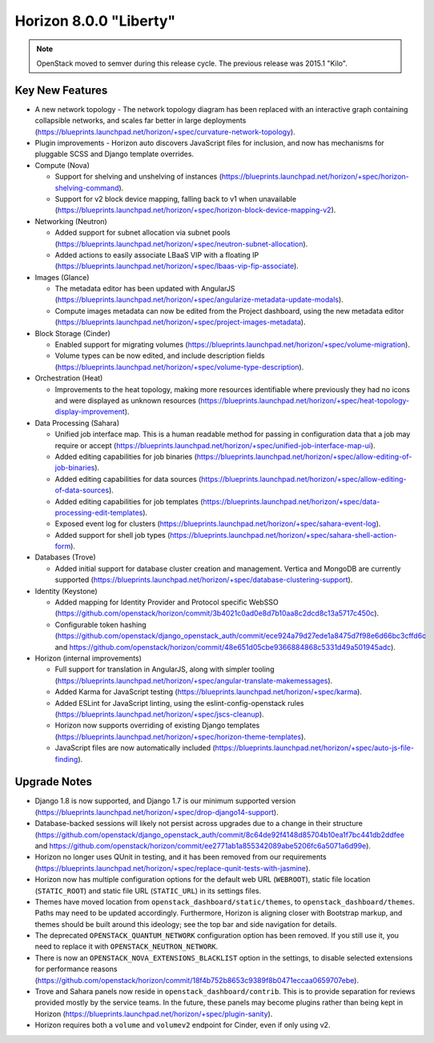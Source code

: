 =======================
Horizon 8.0.0 "Liberty"
=======================

.. Note::

  OpenStack moved to semver during this release cycle. The previous release
  was 2015.1 "Kilo".


Key New Features
================

* A new network topology - The network topology diagram has been replaced with
  an interactive graph containing collapsible networks, and scales far better
  in large deployments
  (https://blueprints.launchpad.net/horizon/+spec/curvature-network-topology).

* Plugin improvements - Horizon auto discovers JavaScript files for inclusion,
  and now has mechanisms for pluggable SCSS and Django template overrides.

* Compute (Nova)

  - Support for shelving and unshelving of instances
    (https://blueprints.launchpad.net/horizon/+spec/horizon-shelving-command).
  - Support for v2 block device mapping, falling back to v1 when unavailable
    (https://blueprints.launchpad.net/horizon/+spec/horizon-block-device-mapping-v2).

* Networking (Neutron)

  - Added support for subnet allocation via subnet pools
    (https://blueprints.launchpad.net/horizon/+spec/neutron-subnet-allocation).
  - Added actions to easily associate LBaaS VIP with a floating IP
    (https://blueprints.launchpad.net/horizon/+spec/lbaas-vip-fip-associate).

* Images (Glance)

  - The metadata editor has been updated with AngularJS
    (https://blueprints.launchpad.net/horizon/+spec/angularize-metadata-update-modals).
  - Compute images metadata can now be edited from the Project dashboard, using
    the new metadata editor
    (https://blueprints.launchpad.net/horizon/+spec/project-images-metadata).

* Block Storage (Cinder)

  - Enabled support for migrating volumes
    (https://blueprints.launchpad.net/horizon/+spec/volume-migration).
  - Volume types can be now edited, and include description fields
    (https://blueprints.launchpad.net/horizon/+spec/volume-type-description).

* Orchestration (Heat)

  - Improvements to the heat topology, making more resources identifiable
    where previously they had no icons and were displayed as unknown resources
    (https://blueprints.launchpad.net/horizon/+spec/heat-topology-display-improvement).

* Data Processing (Sahara)

  - Unified job interface map. This is a human readable method for passing in
    configuration data that a job may require or accept
    (https://blueprints.launchpad.net/horizon/+spec/unified-job-interface-map-ui).
  - Added editing capabilities for job binaries
    (https://blueprints.launchpad.net/horizon/+spec/allow-editing-of-job-binaries).
  - Added editing capabilities for data sources
    (https://blueprints.launchpad.net/horizon/+spec/allow-editing-of-data-sources).
  - Added editing capabilities for job templates
    (https://blueprints.launchpad.net/horizon/+spec/data-processing-edit-templates).
  - Exposed event log for clusters
    (https://blueprints.launchpad.net/horizon/+spec/sahara-event-log).
  - Added support for shell job types
    (https://blueprints.launchpad.net/horizon/+spec/sahara-shell-action-form).

* Databases (Trove)

  - Added initial support for database cluster creation and management.
    Vertica and MongoDB are currently supported
    (https://blueprints.launchpad.net/horizon/+spec/database-clustering-support).

* Identity (Keystone)

  - Added mapping for Identity Provider and Protocol specific WebSSO
    (https://github.com/openstack/horizon/commit/3b4021c0ad0e8d7b10aa8c2dcd8c13a5717c450c).
  - Configurable token hashing
    (https://github.com/openstack/django_openstack_auth/commit/ece924a79d27ede1a8475d7f98e6d66bc3cffd6c
    and
    https://github.com/openstack/horizon/commit/48e651d05cbe9366884868c5331d49a501945adc).

* Horizon (internal improvements)

  - Full support for translation in AngularJS, along with simpler tooling
    (https://blueprints.launchpad.net/horizon/+spec/angular-translate-makemessages).
  - Added Karma for JavaScript testing
    (https://blueprints.launchpad.net/horizon/+spec/karma).
  - Added ESLint for JavaScript linting, using the eslint-config-openstack
    rules
    (https://blueprints.launchpad.net/horizon/+spec/jscs-cleanup).
  - Horizon now supports overriding of existing Django templates
    (https://blueprints.launchpad.net/horizon/+spec/horizon-theme-templates).
  - JavaScript files are now automatically included
    (https://blueprints.launchpad.net/horizon/+spec/auto-js-file-finding).


Upgrade Notes
=============

* Django 1.8 is now supported, and Django 1.7 is our minimum supported version
  (https://blueprints.launchpad.net/horizon/+spec/drop-django14-support).

* Database-backed sessions will likely not persist across upgrades due to a
  change in their structure
  (https://github.com/openstack/django_openstack_auth/commit/8c64de92f4148d85704b10ea1f7bc441db2ddfee
  and
  https://github.com/openstack/horizon/commit/ee2771ab1a855342089abe5206fc6a5071a6d99e).

* Horizon no longer uses QUnit in testing, and it has been removed from our
  requirements
  (https://blueprints.launchpad.net/horizon/+spec/replace-qunit-tests-with-jasmine).

* Horizon now has multiple configuration options for the default web URL
  (``WEBROOT``), static file location (``STATIC_ROOT``) and static file URL
  (``STATIC_URL``) in its settings files.

* Themes have moved location from ``openstack_dashboard/static/themes``, to
  ``openstack_dashboard/themes``. Paths may need to be updated accordingly.
  Furthermore, Horizon is aligning closer with Bootstrap markup, and themes
  should be built around this ideology; see the top bar and side navigation for
  details.

* The deprecated ``OPENSTACK_QUANTUM_NETWORK`` configuration option has been
  removed. If you still use it, you need to replace it with
  ``OPENSTACK_NEUTRON_NETWORK``.

* There is now an ``OPENSTACK_NOVA_EXTENSIONS_BLACKLIST`` option in the
  settings, to disable selected extensions for performance reasons
  (https://github.com/openstack/horizon/commit/18f4b752b8653c9389f8b0471eccaa0659707ebe).

* Trove and Sahara panels now reside in ``openstack_dashboard/contrib``. This
  is to provide separation for reviews provided mostly by the service teams. In
  the future, these panels may become plugins rather than being kept in Horizon
  (https://blueprints.launchpad.net/horizon/+spec/plugin-sanity).

* Horizon requires both a ``volume`` and ``volumev2`` endpoint for Cinder, even
  if only using v2.
